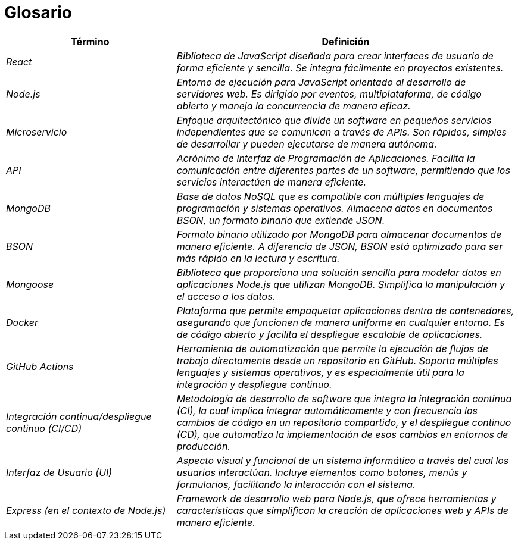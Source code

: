 ifndef::imagesdir[:imagesdir: ../images]

[[section-glossary]]
= Glosario

[cols="e,2e" options="header"]
|===
|Término | Definición

|React | Biblioteca de JavaScript diseñada para crear interfaces de usuario de forma eficiente y sencilla. Se integra fácilmente en proyectos existentes.

|Node.js | Entorno de ejecución para JavaScript orientado al desarrollo de servidores web. Es dirigido por eventos, multiplataforma, de código abierto y maneja la concurrencia de manera eficaz.

|Microservicio | Enfoque arquitectónico que divide un software en pequeños servicios independientes que se comunican a través de APIs. Son rápidos, simples de desarrollar y pueden ejecutarse de manera autónoma.

|API | Acrónimo de Interfaz de Programación de Aplicaciones. Facilita la comunicación entre diferentes partes de un software, permitiendo que los servicios interactúen de manera eficiente.

|MongoDB | Base de datos NoSQL que es compatible con múltiples lenguajes de programación y sistemas operativos. Almacena datos en documentos BSON, un formato binario que extiende JSON.

|BSON | Formato binario utilizado por MongoDB para almacenar documentos de manera eficiente. A diferencia de JSON, BSON está optimizado para ser más rápido en la lectura y escritura.

|Mongoose | Biblioteca que proporciona una solución sencilla para modelar datos en aplicaciones Node.js que utilizan MongoDB. Simplifica la manipulación y el acceso a los datos.

|Docker | Plataforma que permite empaquetar aplicaciones dentro de contenedores, asegurando que funcionen de manera uniforme en cualquier entorno. Es de código abierto y facilita el despliegue escalable de aplicaciones.

|GitHub Actions | Herramienta de automatización que permite la ejecución de flujos de trabajo directamente desde un repositorio en GitHub. Soporta múltiples lenguajes y sistemas operativos, y es especialmente útil para la integración y despliegue continuo.

|Integración continua/despliegue continuo (CI/CD) | Metodología de desarrollo de software que integra la integración continua (CI), la cual implica integrar automáticamente y con frecuencia los cambios de código en un repositorio compartido, y el despliegue continuo (CD), que automatiza la implementación de esos cambios en entornos de producción.

|Interfaz de Usuario (UI) | Aspecto visual y funcional de un sistema informático a través del cual los usuarios interactúan. Incluye elementos como botones, menús y formularios, facilitando la interacción con el sistema.

|Express (en el contexto de Node.js) | Framework de desarrollo web para Node.js, que ofrece herramientas y características que simplifican la creación de aplicaciones web y APIs de manera eficiente.

|===
